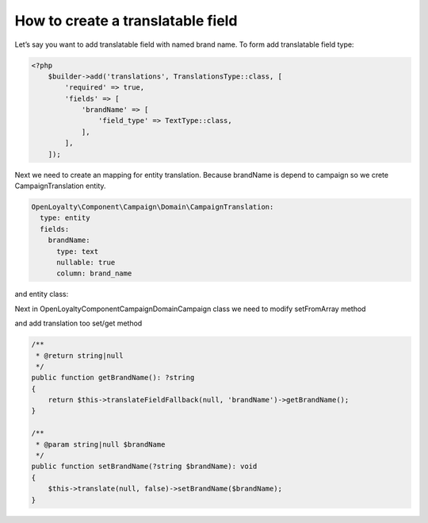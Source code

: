 How to create a translatable field
==================================

Let’s say you want to add translatable field with named brand name. To form add translatable field type:

.. code-block:: php

    <?php
        $builder->add('translations', TranslationsType::class, [
            'required' => true,
            'fields' => [
                'brandName' => [
                    'field_type' => TextType::class,
                ],
            ],
        ]);


Next we need to create an mapping for entity translation. Because brandName is depend to campaign so we crete CampaignTranslation entity.

.. code-block:: yaml

    OpenLoyalty\Component\Campaign\Domain\CampaignTranslation:
      type: entity
      fields:
        brandName:
          type: text
          nullable: true
          column: brand_name

and entity class:

.. code-block:: php
    <?php

    class CampaignTranslation
    {
        use FallbackTranslation;
        /**
         * @var string|null
         */
        private $brandName;

        /**
         * @return null|string
         */
        public function getBrandName(): ?string
        {
            return $this->brandName;
        }

        /**
         * @param null|string $brandName
         */
        public function setBrandName(?string $brandName): void
        {
            $this->brandName = $brandName;
        }
    }

Next in \OpenLoyalty\Component\Campaign\Domain\Campaign class we need to modify setFromArray method

.. code-block:: php
    if (array_key_exists('translations', $data)) {
        foreach ($data['translations'] as $locale => $transData) {
            if (array_key_exists('brandName', $transData)) {
                $this->translate($locale, false)->setBrandName($transData['brandName']);
            }
        }
        /** @var CampaignTranslation $translation */
        foreach ($this->getTranslations() as $translation) {
            if (!isset($data['translations'][$translation->getLocale()])) {
                $this->removeTranslation($translation);
            }
        }
    }

and add translation too set/get method

.. code-block:: php

    /**
     * @return string|null
     */
    public function getBrandName(): ?string
    {
        return $this->translateFieldFallback(null, 'brandName')->getBrandName();
    }

    /**
     * @param string|null $brandName
     */
    public function setBrandName(?string $brandName): void
    {
        $this->translate(null, false)->setBrandName($brandName);
    }

